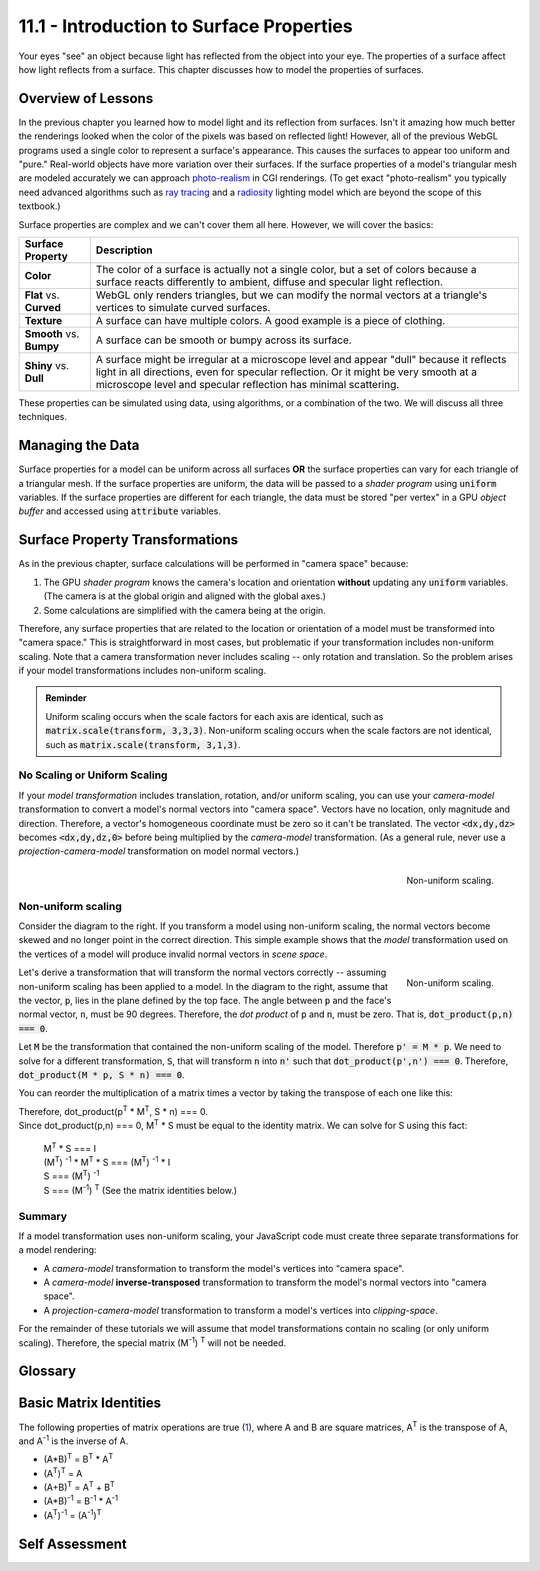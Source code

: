 .. Copyright (C)  Wayne Brown
  Permission is granted to copy, distribute
  and/or modify this document under the terms of the GNU Free Documentation
  License, Version 1.3 or any later version published by the Free Software
  Foundation; with Invariant Sections being Forward, Prefaces, and
  Contributor List, no Front-Cover Texts, and no Back-Cover Texts.  A copy of
  the license is included in the section entitled "GNU Free Documentation
  License".

.. role:: raw-html(raw)
  :format: html

11.1 - Introduction to Surface Properties
:::::::::::::::::::::::::::::::::::::::::

Your eyes "see" an object because light has reflected
from the object into your eye. The properties of a surface affect how
light reflects from a surface. This chapter discusses how to model
the properties of surfaces.

Overview of Lessons
-------------------

In the previous chapter you learned how to model light and its reflection
from surfaces. Isn't it amazing how much better the renderings looked
when the color of the pixels was based on reflected light!
However, all of the previous WebGL programs used a single color to
represent a surface's appearance. This causes the surfaces to appear
too uniform and "pure." Real-world objects have
more variation over their surfaces. If the surface properties of a model's
triangular mesh are modeled accurately we can approach `photo-realism`_ in CGI renderings.
(To get exact "photo-realism" you typically need advanced algorithms such as
`ray tracing`_ and a `radiosity`_ lighting model which are beyond the scope of
this textbook.)

Surface properties are complex and we can't cover them all here. However,
we will cover the basics:

+--------------------------+----------------------------------------------------------+
| Surface Property         | Description                                              |
+==========================+==========================================================+
| **Color**                | The color of a surface is actually not a single color,   |
|                          | but a set of colors because a surface reacts             |
|                          | differently to ambient, diffuse and specular light       |
|                          | reflection.                                              |
+--------------------------+----------------------------------------------------------+
| **Flat** vs. **Curved**  | WebGL only renders triangles, but we can modify the      |
|                          | normal vectors at a triangle's vertices to simulate      |
|                          | curved surfaces.                                         |
+--------------------------+----------------------------------------------------------+
| **Texture**              | A surface can have multiple colors. A good example is a  |
|                          | piece of clothing.                                       |
+--------------------------+----------------------------------------------------------+
| **Smooth** vs. **Bumpy** | A surface can be smooth or bumpy                         |
|                          | across its surface.                                      |
+--------------------------+----------------------------------------------------------+
| **Shiny** vs. **Dull**   | A surface might be irregular at a microscope level       |
|                          | and appear "dull" because it reflects light in all       |
|                          | directions, even for specular reflection. Or it might    |
|                          | be very smooth at a microscope level and specular        |
|                          | reflection has minimal scattering.                       |
+--------------------------+----------------------------------------------------------+

These properties can be simulated using data, using algorithms, or a combination
of the two. We will discuss all three techniques.

Managing the Data
-----------------

Surface properties for a model can be uniform across all surfaces **OR**
the surface properties can vary for each triangle of a triangular mesh.
If the surface properties are uniform, the data will be passed to a
*shader program* using :code:`uniform` variables. If the surface properties
are different for each triangle, the data must be stored "per vertex" in
a GPU *object buffer* and accessed using :code:`attribute` variables.

Surface Property Transformations
--------------------------------

As in the previous chapter, surface calculations will be performed in
"camera space" because:

#. The GPU *shader program* knows the camera's location and orientation
   **without** updating any :code:`uniform` variables. (The camera is
   at the global origin and aligned with the global axes.)
#. Some calculations are simplified with the camera being at the origin.

Therefore, any surface properties that are related to the location or
orientation of a model must be transformed into "camera space." This is
straightforward in most cases, but problematic if your transformation includes
non-uniform scaling. Note that a camera transformation never includes scaling --
only rotation and translation. So the problem arises if your model
transformations includes non-uniform scaling.

.. admonition:: Reminder

  Uniform scaling occurs when the scale factors for each axis are identical, such
  as :code:`matrix.scale(transform, 3,3,3)`. Non-uniform scaling occurs
  when the scale factors are not identical, such as :code:`matrix.scale(transform, 3,1,3)`.

No Scaling or Uniform Scaling
*****************************

If your *model transformation* includes translation, rotation, and/or uniform
scaling, you can use your *camera-model* transformation to convert a model's
normal vectors into "camera space". Vectors have no location,
only magnitude and direction. Therefore, a vector's
homogeneous coordinate must be zero so it can't be translated.
The vector :code:`<dx,dy,dz>` becomes :code:`<dx,dy,dz,0>` before being
multiplied by the *camera-model* transformation. (As a general rule, never use a
*projection-camera-model* transformation on model normal vectors.)

.. figure:: figures/non_uniform_scaling.png
  :align: right

  Non-uniform scaling.

Non-uniform scaling
*******************

Consider the diagram to the right. If you transform a model using
non-uniform scaling, the normal vectors become skewed and no longer
point in the correct direction. This simple example shows that the
*model* transformation used on the vertices of a model will
produce invalid normal vectors in *scene space*.

.. figure:: figures/transformed_vectors.png
  :align: right

  Non-uniform scaling.

Let's derive a transformation that will transform the normal vectors
correctly -- assuming non-uniform scaling has been applied to a model.
In the diagram to the right, assume that the vector, :code:`p`, lies
in the plane defined by the top face. The angle between :code:`p`
and the face's normal vector, :code:`n`, must be 90 degrees. Therefore, the
*dot product* of :code:`p` and :code:`n`, must be zero. That is,
:code:`dot_product(p,n) === 0`.

Let :code:`M` be the transformation that contained the non-uniform scaling of
the model. Therefore :code:`p' = M * p`. We need to solve for a different
transformation, :code:`S`, that will transform :code:`n` into :code:`n'` such that
:code:`dot_product(p',n') === 0`. Therefore, :code:`dot_product(M * p, S * n) === 0`.

You can reorder the multiplication of a matrix times a vector by taking the
transpose of each one like this:

.. matrixeq:: Eq2

  [M1: a,b,c,d;e,f,g,h;i,j,k,l;m,n,o,p]*[XYZ: x;y;z;0]=[XYZ: x,y,z,0]*[M1: a,e,i,m;b,f,j,n;c,g,k,o;d,h,l,p]

| Therefore, dot_product(p\ :sup:`T` * M\ :sup:`T`, S * n) === 0.
| Since dot_product(p,n) === 0, M\ :sup:`T` * S must be equal to the identity matrix. We can solve for
  S using this fact:

  | M\ :sup:`T` * S === I
  | (M\ :sup:`T`) :sup:`-1` * M\ :sup:`T` * S === (M\ :sup:`T`) :sup:`-1` * I
  | S === (M\ :sup:`T`) :sup:`-1`
  | S === (M\ :sup:`-1`) :sup:`T`  (See the matrix identities below.)

Summary
*******

If a model transformation uses non-uniform scaling, your JavaScript
code must create three separate transformations for a model rendering:

* A *camera-model* transformation to transform the model's vertices into "camera space".
* A *camera-model* **inverse-transposed** transformation to transform the model's
  normal vectors into "camera space".
* A *projection-camera-model* transformation to transform a model's vertices
  into *clipping-space*.

For the remainder of these tutorials we will assume that model transformations
contain no scaling (or only uniform scaling). Therefore, the special matrix
(M\ :sup:`-1`) :sup:`T` will not be needed.

Glossary
--------

.. glossary::

  surface properties
    Characteristics of a triangle that determines how light is reflected from its surface.

Basic Matrix Identities
-----------------------

The following properties of matrix operations are true (`1`_), where A and B are square
matrices, A\ :sup:`T` is the transpose of A, and A\ :sup:`-1` is the inverse
of A.

* (A*B)\ :sup:`T` = B\ :sup:`T` * A\ :sup:`T`
* (A\ :sup:`T`)\ :sup:`T` = A
* (A+B)\ :sup:`T` = A\ :sup:`T` + B\ :sup:`T`
* (A*B)\ :sup:`-1` = B\ :sup:`-1` * A\ :sup:`-1`
* (A\ :sup:`T`)\ :sup:`-1` = (A\ :sup:`-1`)\ :sup:`T`

Self Assessment
---------------

.. mchoice:: 11.1.1
  :random:

  Which of the follow are surface properties that can be modeled? (Select all that apply.)

  - color.

    + Correct.

  - roughness

    + Correct.

  - curvature

    + Correct.

  - patterns (or texture)

    + Correct.


.. mchoice:: 11.1.2
  :random:

  If a surface property is the same for all triangles in a polygonal mesh, the
  data used to model the surface property is typically stored in what type of
  *shader program* variable?

  - :code:`uniform`

    + Correct.

  - :code:`attribute`

    - Incorrect. :code:`attribute` variables hold data that is different for each vertex.

  - :code:`varying`

    - Incorrect. :code:`varying` variables hold data that is interpolated between the
      vertices that define a geometric primitive (i.e., point, line, triangle).

  - global constant

    - Not the preferred answer, but technically correct. However, this makes
      the *shader program* more specific and perhaps not usable in other scenes.
      Making the data :code:`uniform` allows a JavaScript program to "tweak"
      rendering parameters at run-time.

.. mchoice:: 11.1.3
  :random:

  Which of the following commands creates a **non-uniform** scaling transformation matrix?

  - :code:`matrix.scale(transform, 0.5, 0.6, 0.7)`

    + Correct. The three scale factors are not identical.

  - :code:`matrix.scale(transform, 1.0, 1.0, 1.0)`

    - Incorrect. This does uniform scaling, but actually no scaling since the factors are all 1.0.

  - :code:`matrix.scale(transform, 4.0, 4.0, 4.0)`

    - Incorrect. This does uniform scaling.

  - :code:`matrix.scale(transform, 0.6, 0.6, 0.6)`

    - Incorrect. This does uniform scaling.

.. mchoice:: 11.1.4
  :random:

  When is the transpose of the inverse of a transformation matrix, (M\ :sup:`-1`)\ :sup:`T`
  required for the correct placement of normal vectors into a scene?

  - when the transformation matrix includes non-uniform scaling.

    + Correct.

  - when the camera transformation matrix includes non-uniform scaling.

    - Incorrect. A camera transformation matrix contains only translation and rotation, never scaling.

  - when the transformation matrix includes any type of scaling.

    - Incorrect. Uniform scaling is fine. Only when non-uniform scaling is
      included is the special matrix, (M\ :sup:`-1`)\ :sup:`T`, required.

  - when the transformation matrix includes uniform scaling.

    - Incorrect. Uniform scaling is fine. Only when non-uniform scaling is
      included is the special matrix, (M\ :sup:`-1`)\ :sup:`T`, required.



.. _photo-realism: https://en.wikipedia.org/wiki/Unbiased_rendering
.. _ray tracing: https://en.wikipedia.org/wiki/Ray_tracing_(graphics)
.. _radiosity: https://en.wikipedia.org/wiki/Radiosity_(computer_graphics)
.. _1: http://www.web-formulas.com/Math_Formulas/Linear_Algebra_Properties_of_Transposes.aspx

.. index:: surface properties, matrix identities

